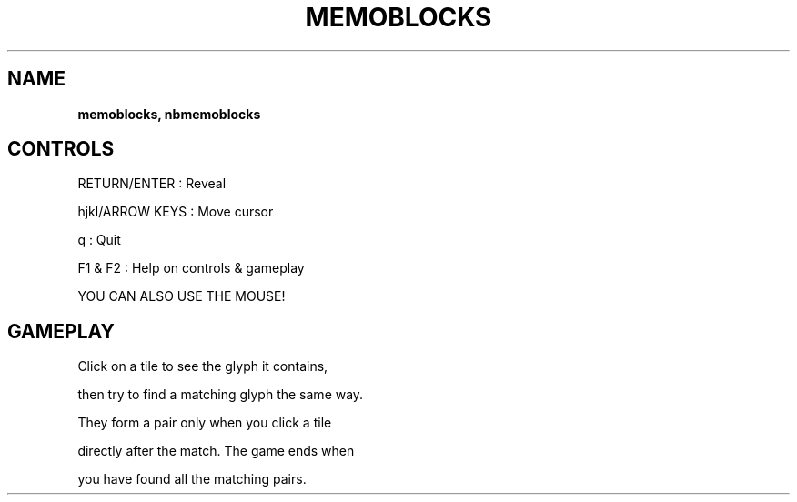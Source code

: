 .\" generated with Ronn-NG/v0.8.0
.\" http://github.com/apjanke/ronn-ng/tree/0.8.0
.TH "MEMOBLOCKS" "" "May 2021" "" ""
.SH "NAME"
\fBmemoblocks, nbmemoblocks\fR
.SH "CONTROLS"
RETURN/ENTER : Reveal
.P
hjkl/ARROW KEYS : Move cursor
.P
q : Quit
.P
F1 & F2 : Help on controls & gameplay
.P
YOU CAN ALSO USE THE MOUSE!
.SH "GAMEPLAY"
Click on a tile to see the glyph it contains,
.P
then try to find a matching glyph the same way\.
.P
They form a pair only when you click a tile
.P
directly after the match\. The game ends when
.P
you have found all the matching pairs\.
